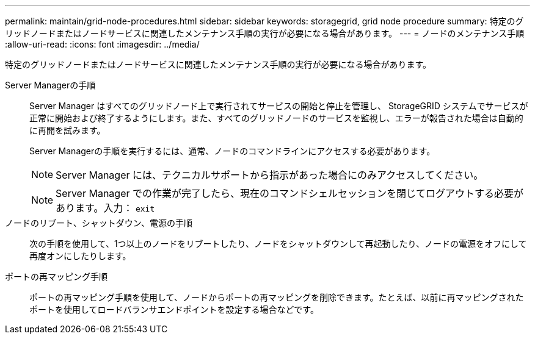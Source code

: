 ---
permalink: maintain/grid-node-procedures.html 
sidebar: sidebar 
keywords: storagegrid, grid node procedure 
summary: 特定のグリッドノードまたはノードサービスに関連したメンテナンス手順の実行が必要になる場合があります。 
---
= ノードのメンテナンス手順
:allow-uri-read: 
:icons: font
:imagesdir: ../media/


[role="lead"]
特定のグリッドノードまたはノードサービスに関連したメンテナンス手順の実行が必要になる場合があります。

Server Managerの手順:: Server Manager はすべてのグリッドノード上で実行されてサービスの開始と停止を管理し、 StorageGRID システムでサービスが正常に開始および終了するようにします。また、すべてのグリッドノードのサービスを監視し、エラーが報告された場合は自動的に再開を試みます。
+
--
Server Managerの手順を実行するには、通常、ノードのコマンドラインにアクセスする必要があります。


NOTE: Server Manager には、テクニカルサポートから指示があった場合にのみアクセスしてください。


NOTE: Server Manager での作業が完了したら、現在のコマンドシェルセッションを閉じてログアウトする必要があります。入力： `exit`

--
ノードのリブート、シャットダウン、電源の手順:: 次の手順を使用して、1つ以上のノードをリブートしたり、ノードをシャットダウンして再起動したり、ノードの電源をオフにして再度オンにしたりします。
ポートの再マッピング手順:: ポートの再マッピング手順を使用して、ノードからポートの再マッピングを削除できます。たとえば、以前に再マッピングされたポートを使用してロードバランサエンドポイントを設定する場合などです。

